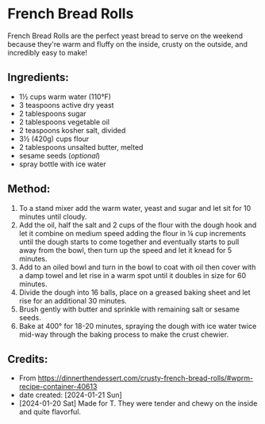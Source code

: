 #+STARTUP: showeverything
* French Bread Rolls
French Bread Rolls are the perfect yeast bread to serve on the weekend because they're warm and fluffy on the inside, crusty on the outside, and incredibly easy to make!

** Ingredients:
- 1½ cups warm water (110°F)
- 3 teaspoons active dry yeast
- 2 tablespoons sugar
- 2 tablespoons vegetable oil
- 2 teaspoons kosher salt, divided
- 3½ (420g) cups flour
- 2 tablespoons unsalted butter, melted
- sesame seeds (/optional/)
- spray bottle with ice water
** Method:
1. To a stand mixer add the warm water, yeast and sugar and let sit for 10 minutes until cloudy.
2. Add the oil, half the salt and 2 cups of the flour with the dough hook and let it combine on medium speed adding the flour in ¼ cup increments until the dough starts to come together and eventually starts to pull away from the bowl, then turn up the speed and let it knead for 5 minutes.
3. Add to an oiled bowl and turn in the bowl to coat with oil then cover with a damp towel and let rise in a warm spot until it doubles in size for 60 minutes.
4. Divide the dough into 16 balls, place on a greased baking sheet and let rise for an additional 30 minutes.
5. Brush gently with butter and sprinkle with remaining salt or sesame seeds.
6. Bake at 400° for 18-20 minutes, spraying the dough with ice water twice mid-way through the baking process to make the crust chewier.
** Credits:
- From https://dinnerthendessert.com/crusty-french-bread-rolls/#wprm-recipe-container-40613
- date created: [2024-01-21 Sun]
- [2024-01-20 Sat] Made for T. They were tender and chewy on the inside and quite flavorful.
